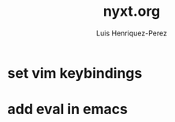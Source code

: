 #+title: nyxt.org
#+author: Luis Henriquez-Perez
#+property: header-args :tangle ~/.config/nyxt/config.lisp

* set vim keybindings
:PROPERTIES:
:ID:       1e674259-3de6-446f-acd8-d824a6370a70
:END:

* add eval in emacs
:PROPERTIES:
:ID:       36e4b964-5d3b-44fa-8b63-f6c9a3f720e6
:END:
